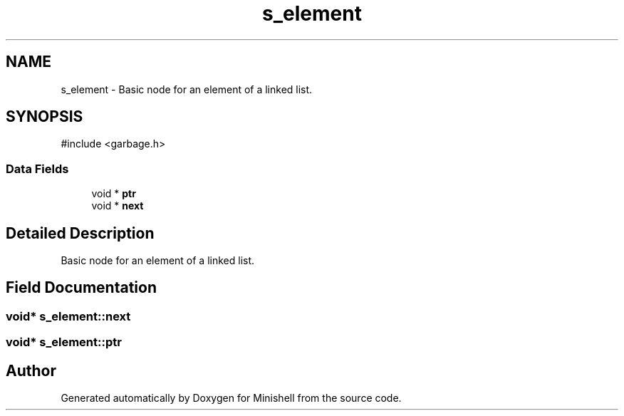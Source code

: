 .TH "s_element" 3 "Minishell" \" -*- nroff -*-
.ad l
.nh
.SH NAME
s_element \- Basic node for an element of a linked list\&.  

.SH SYNOPSIS
.br
.PP
.PP
\fR#include <garbage\&.h>\fP
.SS "Data Fields"

.in +1c
.ti -1c
.RI "void * \fBptr\fP"
.br
.ti -1c
.RI "void * \fBnext\fP"
.br
.in -1c
.SH "Detailed Description"
.PP 
Basic node for an element of a linked list\&. 
.SH "Field Documentation"
.PP 
.SS "void* s_element::next"

.SS "void* s_element::ptr"


.SH "Author"
.PP 
Generated automatically by Doxygen for Minishell from the source code\&.
